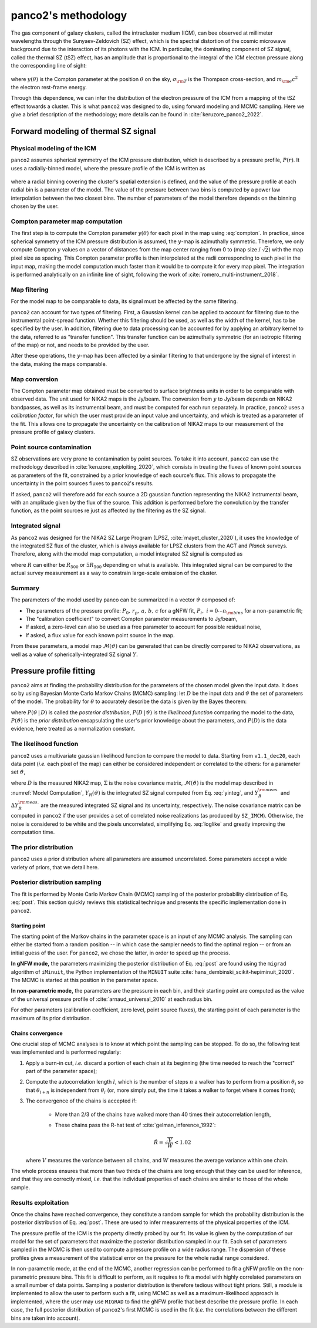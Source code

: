 panco2's methodology
********************

The gas component of galaxy clusters, called the intracluster medium (ICM), can bee observed at millimeter wavelengths through the Sunyaev-Zeldovich (SZ) effect, which is the spectral distortion of the cosmic microwave background due to the interaction of its photons with the ICM.
In particular, the dominating component of SZ signal, called the thermal SZ (tSZ) effect, has an amplitude that is proportional to the integral of the ICM electron pressure along the corresponding line of sight:
    .. math:: y(\theta) = \frac{\sigma_{\rm T}}{m_{\rm e} c^2} \int_{\rm LoS(\theta)} P_{\rm e} \; {\rm d}l,
       :label: compton
where :math:`y(\theta)` is the Compton parameter at the position :math:`\theta` on the sky, :math:`\sigma_{\rm T}` is the Thompson cross-section, and :math:`m_{\rm e} c^2` the electron rest-frame energy.

Through this dependence, we can infer the distribution of the electron pressure of the ICM from a mapping of the tSZ effect towards a cluster.
This is what ``panco2`` was designed to do, using forward modeling and MCMC sampling.
Here we give a brief description of the methodology; more details can be found in :cite:`keruzore_panco2_2022`.

Forward modeling of thermal SZ signal
=====================================

Physical modeling of the ICM
----------------------------

``panco2`` assumes spherical symmetry of the ICM pressure distribution, which is described by a pressure profile, :math:`P(r)`.
It uses a radially-binned model, where the pressure profile of the ICM is written as

    .. math:: P(R_i < r < R_{i+1}) = P_i \left(\frac{r}{R_i}\right)^{-\alpha_i},
       :label: nonparam

where a radial binning covering the cluster's spatial extension is defined, and the value of the pressure profile at each radial bin is a parameter of the model.
The value of the pressure between two bins is computed by a power law interpolation between the two closest bins.  The number of parameters of the model therefore depends on the binning chosen by the user.

Compton parameter map computation
---------------------------------

The first step is to compute the Compton parameter :math:`y(\theta)` for each pixel in the map using :eq:`compton`.
In practice, since spherical symmetry of the ICM pressure distribution is assumed, the :math:`y`-map is azimuthally symmetric.
Therefore, we only compute Compton :math:`y` values on a vector of distances from the map center ranging from 0 to (map size / :math:`\sqrt{2}`) with the map pixel size as spacing.
This Compton parameter profile is then interpolated at the radii corresponding to each pixel in the input map, making the model computation much faster than it would be to compute it for every map pixel.
The integration is performed analytically on an infinite line of sight, following the work of :cite:`romero_multi-instrument_2018`.


Map filtering
-------------

For the model map to be comparable to data, its signal must be affected by the same filtering.

``panco2`` can account for two types of filtering.
First, a Gaussian kernel can be applied to account for filtering due to the instrumental point-spread function.
Whether this filtering should be used, as well as the width of the kernel, has to be specified by the user.
In addition, filtering due to data processing can be accounted for by applying an arbitrary kernel to the data, referred to as "transfer function".
This transfer function can be azimuthally symmetric (for an isotropic filtering of the map) or not, and needs to be provided by the user.

After these operations, the :math:`y`-map has been affected by a similar filtering to that undergone by the signal of interest in the data, making the maps comparable.

Map conversion
--------------

The Compton parameter map obtained must be converted to surface brightness units in order to be comparable with observed data.
The unit used for NIKA2 maps is the Jy/beam.
The conversion from :math:`y` to Jy/beam depends on NIKA2 bandpasses, as well as its instrumental beam, and must be computed for each run separately.
In practice, ``panco2`` uses a *calibration factor*, for which the user must provide an input value and uncertainty, and which is treated as a parameter of the fit.
This allows one to propagate the uncertainty on the calibration of NIKA2 maps to our measurement of the pressure profile of galaxy clusters.


Point source contamination
--------------------------

SZ observations are very prone to contamination by point sources.
To take it into account, ``panco2`` can use the methodology described in :cite:`keruzore_exploiting_2020`, which consists in treating the fluxes of known point sources as parameters of the fit, constrained by a prior knowledge of each source's flux.
This allows to propagate the uncertainty in the point sources fluxes to ``panco2``'s results.

If asked, ``panco2`` will therefore add for each source a 2D gaussian function representing the NIKA2 instrumental beam, with an amplitude given by the flux of the source. 
This addition is performed before the convolution by the transfer function, as the point sources re just as affected by the filtering as the SZ signal.

Integrated signal
-----------------

As ``panco2`` was designed for the NIKA2 SZ Large Program (LPSZ, :cite:`mayet_cluster_2020`), it uses the knowledge of the integrated SZ flux of the cluster, which is always available for LPSZ clusters from the ACT and *Planck* surveys.
Therefore, along with the model map computation, a model integrated SZ signal is computed as

.. math:: Y_R = 4\pi\frac{\sigma_\mathrm{T}}{m_e c^2} \int_0^R r^2 P(r) \,\mathrm{d}r,
   :label: yinteg

where :math:`R` can either be :math:`R_{500}` or :math:`5R_{500}` depending on what is available. 
This integrated signal can be compared to the actual survey measurement as a way to constrain large-scale emission of the cluster.

Summary
-------

The parameters of the model used by panco can be summarized in a vector :math:`\vartheta` composed of:

- The parameters of the pressure profile: :math:`P_0,\,r_p,\,a,\,b,\,c` for a gNFW fit,
  :math:`P_i,\; i = 0 \cdots n_{\rm bins}` for a non-parametric fit;
- The "calibration coefficient" to convert Compton parameter measurements to Jy/beam,
- If asked, a zero-level can also be used as a free parameter to account for possible
  residual noise,
- If asked, a flux value for each known point source in the map.

From these parameters, a model map :math:`\mathcal{M}(\vartheta)` can be generated that can be directly compared to NIKA2 observations, as well as a value of spherically-integrated SZ signal :math:`Y`.

Pressure profile fitting
========================

``panco2`` aims at finding the probability distribution for the parameters of the chosen model
given the input data.  It does so by using Bayesian Monte Carlo Markov Chains (MCMC)
sampling: let :math:`D` be the input data and :math:`\vartheta` the set of parameters of
the model.  The probability for :math:`\theta` to accurately describe the data is given
by the Bayes theorem:

.. math:: P(\vartheta \,|\, D) = \frac{P(D \,|\, \vartheta) \, P(\vartheta)}{P(D)},
   :label: post

where :math:`P(\vartheta \,|\, D)` is called the *posterior distribution*, :math:`P(D
\,|\, \vartheta)` is the *likelihood function* comparing the model to the data,
:math:`P(\vartheta)` is the *prior distribution* encapsulating the user's prior knowledge
about the parameters, and :math:`P(D)` is the data evidence, here treated as a
normalization constant.

The likelihood function
-----------------------

``panco2`` uses a multivariate gaussian likelihood function to compare the model to data.
Starting from ``v1.1_dec20``, each data point (*i.e.* each pixel of the map) can either be considered independent or correlated to the others: for a
parameter set :math:`\vartheta`,


.. math:: \mathrm{log} \, \mathcal{L}(\vartheta)
	= \mathrm{log} \, P(D \, | \, \vartheta) = - \frac{1}{2}
	\left(D - \mathcal{M}(\vartheta)\right)^{\rm T} \Sigma^{-1} \left(D -
	\mathcal{M}(\vartheta)\right)
	  - \frac{1}{2} \left(\frac{Y_R^{\rm meas.} - Y_R(\vartheta)}{\Delta Y_R^{\rm
	  meas.}}\right)^2 - \Delta_{\rm mass}
    :label: loglike

where :math:`D` is the measured NIKA2 map, :math:`\Sigma` is the noise covariance matrix,
:math:`\mathcal{M}(\vartheta)` is the model map described in :numref:`Model Computation`,
:math:`Y_R(\vartheta)` is the integrated SZ signal computed from Eq.  :eq:`yinteg`, and
:math:`Y_R^{\rm meas.}` and :math:`\Delta Y_R^{\rm meas.}` are the measured integrated
SZ signal and its uncertainty, respectively.
The noise covariance matrix can be computed in ``panco2`` if the user provides a set of correlated noise realizations (as produced by ``SZ_IMCM``).
Otherwise, the noise is considered to be white and the pixels uncorrelated, simplifying Eq. :eq:`loglike` and greatly improving the computation time.


The prior distribution
----------------------

``panco2`` uses a prior distribution where all parameters are assumed uncorrelated.  Some
parameters accept a wide variety of priors, that we detail here.


Posterior distribution sampling
-------------------------------

The fit is performed by Monte Carlo Markov Chain (MCMC) sampling of the posterior
probability distribution of Eq.  :eq:`post`.  This section quickly reviews this
statistical technique and presents the specific implementation done in ``panco2``.


Starting point
^^^^^^^^^^^^^^

The starting point of the Markov chains in the parameter space is an input of any MCMC
analysis.  The sampling can either be started from a random position -- in which case
the sampler needs to find the optimal region -- or from an initial guess of the user.
For ``panco2``, we chose the latter, in order to speed up the process.

**In gNFW mode,** the parameters maximizing the posterior distribution of Eq.
:eq:`post` are found using the ``migrad`` algorithm of ``iMinuit``, the Python
implementation of the ``MINUIT`` suite :cite:`hans_dembinski_scikit-hepiminuit_2020`.
The MCMC is started at this position in the parameter space.

**In non-parametric mode,** the parameters are the pressure in each bin, and their
starting point are computed as the value of the universal pressure profile of
:cite:`arnaud_universal_2010` at each radius bin.

For other parameters (calibration coefficient, zero level, point source fluxes), the
starting point of each parameter is the maximum of its prior distribution.

Chains convergence
^^^^^^^^^^^^^^^^^^

One crucial step of MCMC analyses is to know at which point the sampling can be stopped.
To do so, the following test was implemented and is performed regularly:

#. Apply a burn-in cut, *i.e.* discard a portion of each chain at its beginning (the
   time needed to reach the "correct" part of the parameter space);

#. Compute the autocorrelation length :math:`l`, which is the number of steps :math:`n`
   a walker has to perform from a position :math:`\theta_i` so that :math:`\theta_{i+n}` is
   independent from :math:`\theta_i` (or, more simply put, the time it takes a walker to
   forget where it comes from);

#. The convergence of the chains is accepted if:

    - More than 2/3 of the chains have walked more than 40 times their autocorrelation
      length,

    - These chains pass the R-hat test of :cite:`gelman_inference_1992`:

	  .. math:: \hat{R} = \sqrt{\frac{V}{W}} < 1.02

   where :math:`V` measures the variance between all chains, and :math:`W` measures
   the average variance within one chain.

The whole process ensures that more than two thirds of the chains are long enough that
they can be used for inference, and that they are correctly mixed, *i.e.* that the
individual properties of each chains are similar to those of the whole sample.

Results exploitation
--------------------

Once the chains have reached convergence, they constitute a random sample for which the
probability distribution is the posterior distribution of Eq.  :eq:`post`.  These are
used to infer measurements of the physical properties of the ICM.

The pressure profile of the ICM is the property directly probed by our fit.  Its value
is given by the computation of our model for the set of parameters that maximize the
posterior distribution sampled in our fit.  Each set of parameters sampled in the MCMC
is then used to compute a pressure profile on a wide radius range.  The dispersion of
these profiles gives a measurement of the statistical error on the pressure for the
whole radial range considered.

In non-parametric mode, at the end of the MCMC, another regression can be performed to
fit a gNFW profile on the non-parametric pressure bins. This fit is difficult to perform,
as it requires to fit a model with highly correlated parameters on a small number of
data points. Sampling a posterior distribution is therefore tedious without tight priors.
Still, a module is implemented to allow the user to perform such a fit, using MCMC as
well as a maximum-likelihood approach is implemented, where the user may use ``MIGRAD``
to find the gNFW profile that best describe the pressure profile. In each case, the full
posterior distribution of ``panco2``'s first MCMC is used in the fit (*i.e.* the
correlations between the different bins are taken into account).